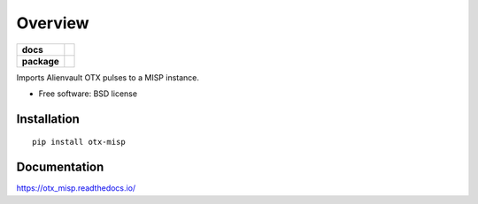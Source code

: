 ========
Overview
========

.. start-badges

.. list-table::
    :stub-columns: 1

    * - docs
      - |docs|
    * - package
      - |version| |downloads| |wheel|

.. |docs| image:: https://readthedocs.org/projects/otx_misp/badge/?style=flat
    :target: https://readthedocs.org/projects/otx_misp
    :alt: Documentation Status

.. |version| image:: https://img.shields.io/pypi/v/otx-misp.svg?style=flat
    :alt: PyPI Package latest release
    :target: https://pypi.python.org/pypi/otx-misp

.. |downloads| image:: https://img.shields.io/pypi/dm/otx-misp.svg?style=flat
    :alt: PyPI Package monthly downloads
    :target: https://pypi.python.org/pypi/otx-misp

.. |wheel| image:: https://img.shields.io/pypi/wheel/otx-misp.svg?style=flat
    :alt: PyPI Wheel
    :target: https://pypi.python.org/pypi/otx-misp

.. end-badges

Imports Alienvault OTX pulses to a MISP instance.

* Free software: BSD license

Installation
============

::

    pip install otx-misp

Documentation
=============

https://otx_misp.readthedocs.io/


